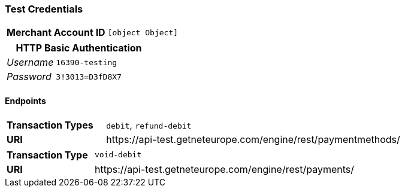 === Test Credentials
[cols="1v,2"]
|===
h| Merchant Account ID | `[object Object]`
|===

[cols="1v,2"]
|===
2+|HTTP Basic Authentication

e| Username | `16390-testing`
e| Password | `3!3013=D3fD8X7`
|===

==== Endpoints

[cols="1v,3"]
|===
s| Transaction Types | `debit`, `refund-debit`
s| URI | \https://api-test.getneteurope.com/engine/rest/paymentmethods/
|===

[cols="1v,3"]
|===
s| Transaction Type | `void-debit`
s| URI | \https://api-test.getneteurope.com/engine/rest/payments/
|===


